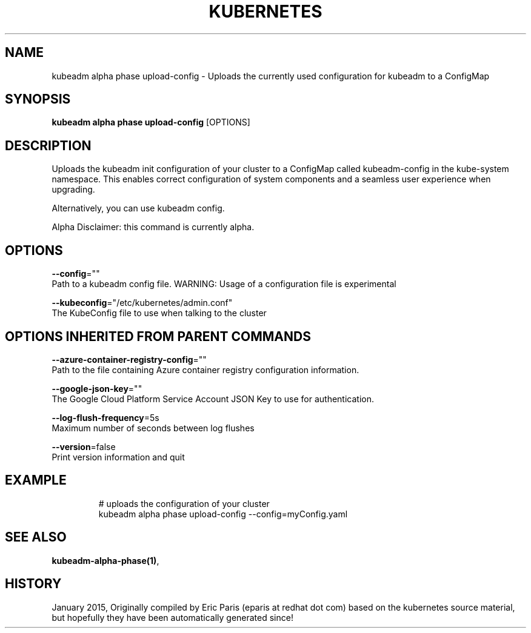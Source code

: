 .TH "KUBERNETES" "1" " kubernetes User Manuals" "Eric Paris" "Jan 2015"  ""


.SH NAME
.PP
kubeadm alpha phase upload\-config \- Uploads the currently used configuration for kubeadm to a ConfigMap


.SH SYNOPSIS
.PP
\fBkubeadm alpha phase upload\-config\fP [OPTIONS]


.SH DESCRIPTION
.PP
Uploads the kubeadm init configuration of your cluster to a ConfigMap called kubeadm\-config in the kube\-system namespace. This enables correct configuration of system components and a seamless user experience when upgrading.

.PP
Alternatively, you can use kubeadm config.

.PP
Alpha Disclaimer: this command is currently alpha.


.SH OPTIONS
.PP
\fB\-\-config\fP=""
    Path to a kubeadm config file. WARNING: Usage of a configuration file is experimental

.PP
\fB\-\-kubeconfig\fP="/etc/kubernetes/admin.conf"
    The KubeConfig file to use when talking to the cluster


.SH OPTIONS INHERITED FROM PARENT COMMANDS
.PP
\fB\-\-azure\-container\-registry\-config\fP=""
    Path to the file containing Azure container registry configuration information.

.PP
\fB\-\-google\-json\-key\fP=""
    The Google Cloud Platform Service Account JSON Key to use for authentication.

.PP
\fB\-\-log\-flush\-frequency\fP=5s
    Maximum number of seconds between log flushes

.PP
\fB\-\-version\fP=false
    Print version information and quit


.SH EXAMPLE
.PP
.RS

.nf
  # uploads the configuration of your cluster
  kubeadm alpha phase upload\-config \-\-config=myConfig.yaml

.fi
.RE


.SH SEE ALSO
.PP
\fBkubeadm\-alpha\-phase(1)\fP,


.SH HISTORY
.PP
January 2015, Originally compiled by Eric Paris (eparis at redhat dot com) based on the kubernetes source material, but hopefully they have been automatically generated since!
